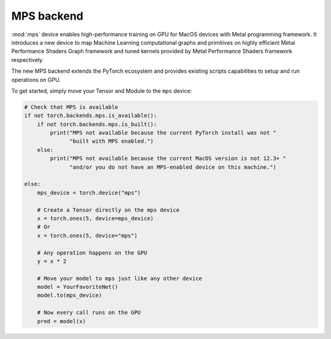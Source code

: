 .. _MPS-Backend:

MPS backend
===========

:mod:`mps` device enables high-performance
training on GPU for MacOS devices with Metal programming framework.  It
introduces a new device to map Machine Learning computational graphs and
primitives on highly efficient Metal Performance Shaders Graph framework and
tuned kernels provided by Metal Performance Shaders framework respectively.

The new MPS backend extends the PyTorch ecosystem and provides existing scripts
capabilities to setup and run operations on GPU.

To get started, simply move your Tensor and Module to the ``mps`` device:

.. code:: python

    # Check that MPS is available
    if not torch.backends.mps.is_available():
        if not torch.backends.mps.is_built():
            print("MPS not available because the current PyTorch install was not "
                  "built with MPS enabled.")
        else:
            print("MPS not available because the current MacOS version is not 12.3+ "
                  "and/or you do not have an MPS-enabled device on this machine.")

    else:
        mps_device = torch.device("mps")

        # Create a Tensor directly on the mps device
        x = torch.ones(5, device=mps_device)
        # Or
        x = torch.ones(5, device="mps")

        # Any operation happens on the GPU
        y = x * 2

        # Move your model to mps just like any other device
        model = YourFavoriteNet()
        model.to(mps_device)

        # Now every call runs on the GPU
        pred = model(x)
